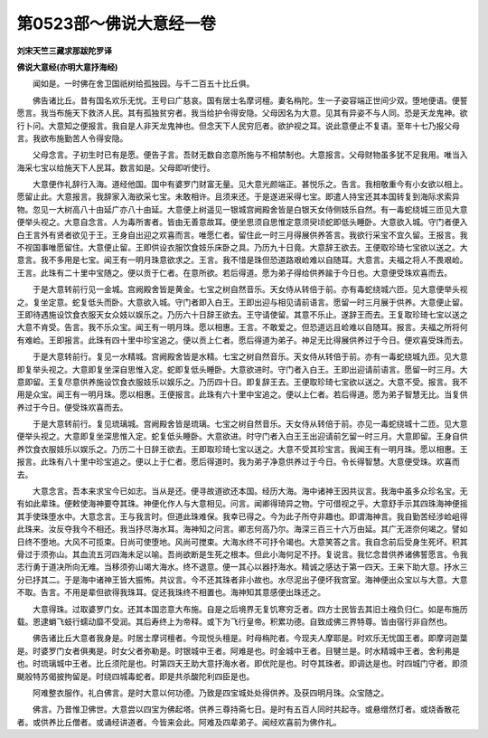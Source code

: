 第0523部～佛说大意经一卷
============================

**刘宋天竺三藏求那跋陀罗译**

**佛说大意经(亦明大意抒海经)**


　　闻如是。一时佛在舍卫国祇树给孤独园。与千二百五十比丘俱。

　　佛告诸比丘。昔有国名欢乐无忧。王号曰广慈哀。国有居士名摩诃檀。妻名栴陀。生一子姿容端正世间少双。堕地便语。便誓愿言。我当布施天下救济人民。其有孤独贫穷者。我当给护令得安隐。父母因名为大意。见其有异姿不与人同。恐是天龙鬼神。欲行卜问。大意知之便报言。我自是人非天龙鬼神也。但念天下人民穷厄者。欲护视之耳。说此意便止不复语。至年十七乃报父母言。我欲布施勤苦人令得安隐。

　　父母念言。子初生时已有是愿。便告子言。吾财无数自恣意所施与不相禁制也。大意报言。父母财物虽多犹不足我用。唯当入海采七宝以给施天下人民耳。数言如是。父母即听使行。

　　大意便作礼辞行入海。道经他国。国中有婆罗门财富无量。见大意光颜端正。甚悦乐之。告言。我相敬重今有小女欲以相上。愿留止此。大意报言。我辞家入海欲采七宝。未敢相许。且须来还。于是遂进采得七宝。即遣人持宝还其本国转复到海际求索异物。忽见一大树高八十由延广亦八十由延。大意便上树遥见一银城宫阙殿舍皆是白银天女侍侧妓乐自然。有一毒蛇绕城三匝见大意便举头视之。大意自念言。人为毒所害者。皆由无善意故耳。便坐思须自思惟定意须臾顷蛇即低头睡卧。大意欲入城。守门者便入白王言外有贤者欲见于王。王身自出迎之欢喜而言。唯愿仁者。留住此一时三月得展供养答言。我欲行采宝不宜久留。王报言。我不视国事唯愿留住。大意便止留。王即供设衣服饮食妓乐床卧之具。乃历九十日竟。大意辞王欲去。王便取珍琦七宝欲以送之。大意言。我不多用是七宝。闻王有一明月珠意欲求之。王言。我不惜是珠但恐道路艰崄难以自随耳。大意言。夫福之将人不畏艰崄。王言。此珠有二十里中宝随之。便以贡于仁者。在意所欲。若后得道。愿为弟子得给供养踰于今日也。大意便受珠欢喜而去。

　　于是大意转前行见一金城。宫阙殿舍皆是黄金。七宝之树自然音乐。天女侍从转倍于前。亦有毒蛇绕城六匝。见大意便举头视之。复坐定意。蛇复低头而卧。大意欲入城。守门者即入白王。王即出迎与相见请前语言。愿留一时三月展于供养。大意便止留。王即待遇施设饮食衣服天女众妓以娱乐之。乃历六十日辞王欲去。王守请使留。其意不乐止。遂辞王而去。王复取珍琦七宝以送之大意不肯受。告言。我不乐众宝。闻王有一明月珠。愿以相惠。王言。不敢爱之。但恐道远且崄难以自随耳。报言。夫福之所将何有难崄。王即报言。此珠有四十里中珍宝追之。便以贡上仁者。愿后得道为弟子。神足无比得展供养过于今日。便欢喜受珠而去。

　　于是大意转前行。复见一水精城。宫阙殿舍皆是水精。七宝之树自然音乐。天女侍从转倍于前。亦有一毒蛇绕城九匝。见大意即复举头视之。大意即复坐深自思惟入定。蛇即复低头睡卧。大意欲进时。守门者入白王。王即出迎请前语言。愿留一时三月。大意即留。王复尽意供养施设饮食衣服妓乐以娱乐之。乃历四十日。即复辞王去。王便取珍琦七宝欲以送之。大意不受。报言。我不用是众宝。闻王有一明月珠。愿以相惠。王便报言。此珠有六十里中宝追之。便以上仁者。若后得道。愿为弟子智慧无比。当复供养过于今日。便受珠欢喜而去。

　　于是大意转前行。复见琉璃城。宫阙殿舍皆是琉璃。七宝之树自然音乐。天女侍从转倍于前。亦见一毒蛇绕城十二匝。见大意便举头视之。大意即复坐深思惟入定。蛇复低头睡卧。大意欲进。时守门者入白王王出迎请前乞留一时三月。大意即留。王身自供养饮食衣服妓乐以娱乐之。乃历二十日辞王欲去。王即取珍琦七宝以送之。大意不受其珍宝言。我闻王有一明月珠。愿以相惠。王报言。此珠有八十里中珍宝追之。便以上于仁者。愿后得道时。我为弟子净意供养过于今日。令长得智慧。大意便受珠。欢喜而去。

　　大意念言。吾本来求宝今已如志。当从是还。便寻故道欲还本国。经历大海。海中诸神王因共议言。我海中虽多众珍名宝。无有如此辈珠。便敕使海神要夺其珠。神便化作人与大意相见。问言。闻卿得琦异之物。宁可借视之乎。大意舒手示其四珠海神便摇其手使珠堕水中。大意念言。王与我言时。但道此珠难保。我幸已得之。今为此子所夺非趣也。即谓海神言。我自勤苦经涉崄岨得此珠来。汝反夺我今不相还。我当抒尽海水耳。海神知之问言。卿志何高乃尔。海深三百三十六万由延。其广无涯奈何竭之。譬如日终不堕地。大风不可揽束。日尚可使堕地。风尚可搅束。大海水终不可抒令竭也。大意笑答之言。我自念前后受身生死坏。积其骨过于须弥山。其血流五河四海未足以喻。吾尚欲断是生死之根本。但此小海何足不抒。复说言。我忆念昔供养诸佛誓愿言。令我志行勇于道决所向无难。当移须弥山竭大海水。终不退意。便一其心以器抒海水。精诚之感达于第一四天。王来下助大意。抒水三分已抒其二。于是海中诸神王皆大振怖。共议言。今不还其珠者非小故也。水尽泥出子便坏我宫室。海神便出众宝以与大意。大意不取。告言。不用是辈但欲得我珠耳。促还我珠终不相置也。海神知其意感便出珠还之。

　　大意得珠。过取婆罗门女。还其本国恣意大布施。自是之后境界无复饥寒穷乏者。四方士民皆去其旧土襁负归仁。如是布施历载。恩逮蜎飞蚑行蠕动靡不受润。其后寿终上为帝释。或下为飞行皇帝。积累功德。自致成佛三界特尊。皆由宿行非自然也。

　　佛告诸比丘大意者我身是。时居士摩诃檀者。今现悦头檀是。时母栴陀者。今现夫人摩耶是。时欢乐无忧国王者。即摩诃迦葉是。时婆罗门女者俱夷是。时女父者弥勒是。时银城中王者。阿难是也。时金城中王者。目犍兰是。时水精城中王者。舍利弗是也。时琉璃城中王者。比丘须陀是也。时第四天王助大意抒海水者。即优陀是也。时夺其珠者。即调达是也。时四城门守者。即须颰般特苏偈披拘留是。时绕四城毒蛇者。即是共杀酸陀利四臣是也。

　　阿难整衣服作。礼白佛言。是时大意以何功德。乃致是四宝城处处得供养。及获四明月珠。众宝随之。

　　佛言。乃昔惟卫佛世。大意尝以四宝为佛起塔。供养三尊持斋七日。是时有五百人同时共起寺。或悬缯然灯者。或烧香散花者。或供养比丘僧者。或诵经讲道者。今皆来会此。阿难及四辈弟子。闻经欢喜前为佛作礼。
